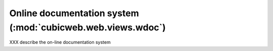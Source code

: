 .. -*- coding: utf-8 -*-

Online documentation system (:mod:`cubicweb.web.views.wdoc`)
-------------------------------------------------------------

XXX  describe the on-line documentation system

